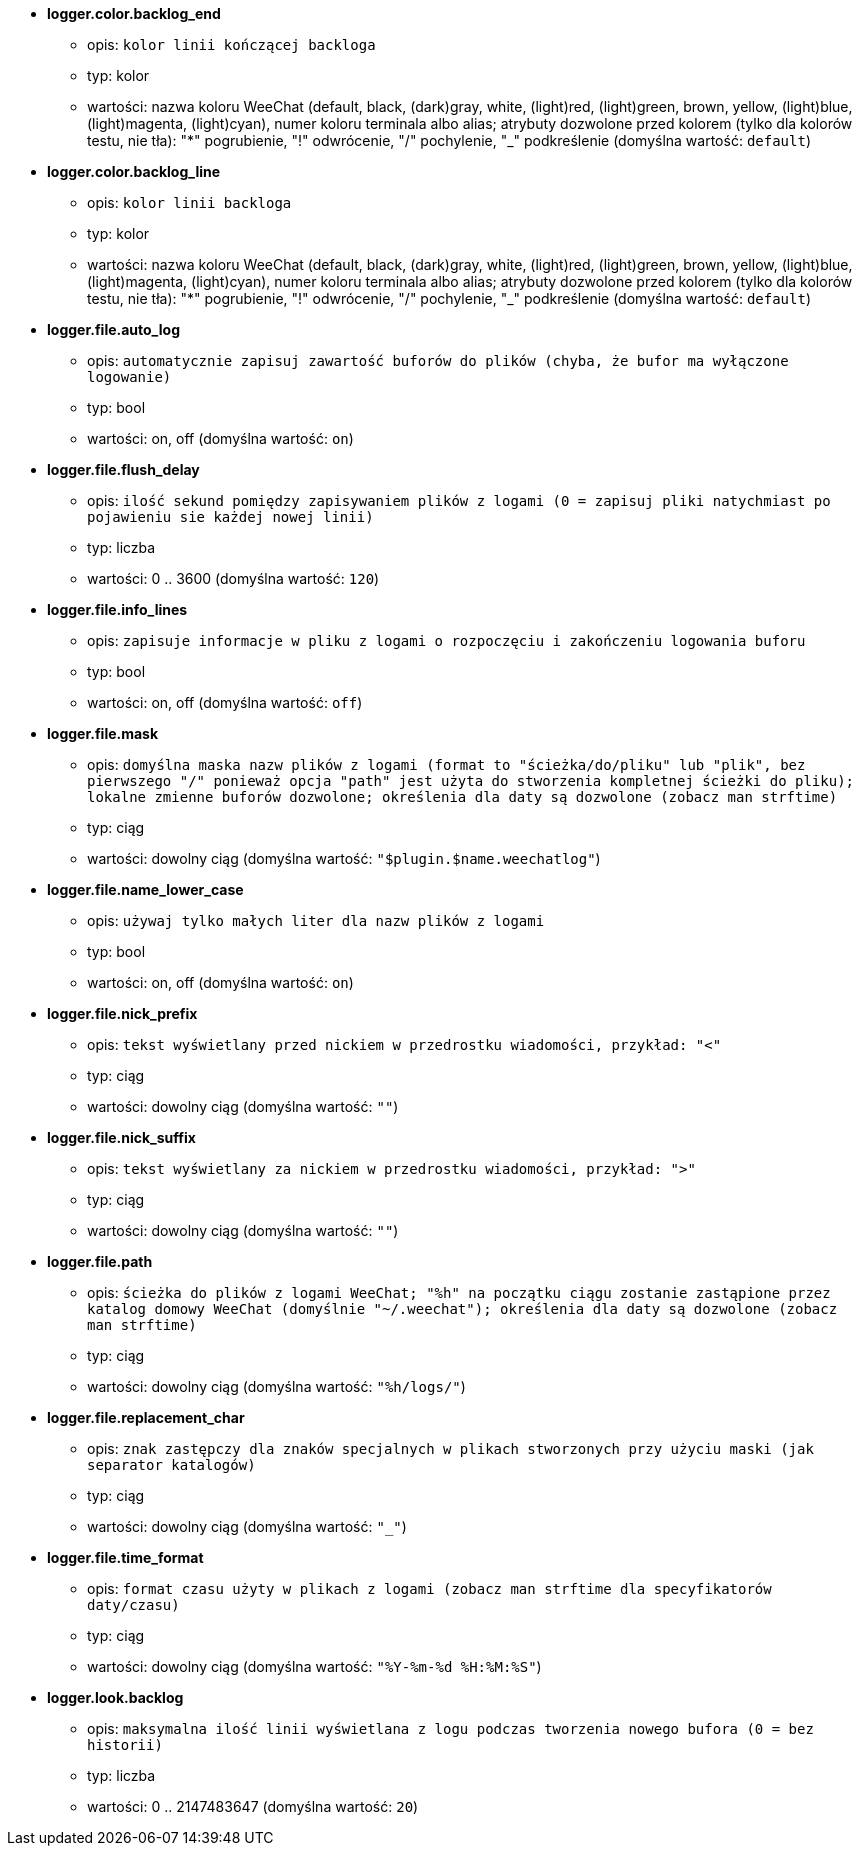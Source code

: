 //
// This file is auto-generated by script docgen.py.
// DO NOT EDIT BY HAND!
//
* [[option_logger.color.backlog_end]] *logger.color.backlog_end*
** opis: `kolor linii kończącej backloga`
** typ: kolor
** wartości: nazwa koloru WeeChat (default, black, (dark)gray, white, (light)red, (light)green, brown, yellow, (light)blue, (light)magenta, (light)cyan), numer koloru terminala albo alias; atrybuty dozwolone przed kolorem (tylko dla kolorów testu, nie tła): "*" pogrubienie, "!" odwrócenie, "/" pochylenie, "_" podkreślenie (domyślna wartość: `default`)

* [[option_logger.color.backlog_line]] *logger.color.backlog_line*
** opis: `kolor linii backloga`
** typ: kolor
** wartości: nazwa koloru WeeChat (default, black, (dark)gray, white, (light)red, (light)green, brown, yellow, (light)blue, (light)magenta, (light)cyan), numer koloru terminala albo alias; atrybuty dozwolone przed kolorem (tylko dla kolorów testu, nie tła): "*" pogrubienie, "!" odwrócenie, "/" pochylenie, "_" podkreślenie (domyślna wartość: `default`)

* [[option_logger.file.auto_log]] *logger.file.auto_log*
** opis: `automatycznie zapisuj zawartość buforów do plików (chyba, że bufor ma wyłączone logowanie)`
** typ: bool
** wartości: on, off (domyślna wartość: `on`)

* [[option_logger.file.flush_delay]] *logger.file.flush_delay*
** opis: `ilość sekund pomiędzy zapisywaniem plików z logami (0 = zapisuj pliki natychmiast po pojawieniu sie każdej nowej linii)`
** typ: liczba
** wartości: 0 .. 3600 (domyślna wartość: `120`)

* [[option_logger.file.info_lines]] *logger.file.info_lines*
** opis: `zapisuje informacje w pliku z logami o rozpoczęciu i zakończeniu logowania buforu`
** typ: bool
** wartości: on, off (domyślna wartość: `off`)

* [[option_logger.file.mask]] *logger.file.mask*
** opis: `domyślna maska nazw plików z logami (format to "ścieżka/do/pliku" lub "plik", bez pierwszego "/" ponieważ opcja "path" jest użyta do stworzenia kompletnej ścieżki do pliku); lokalne zmienne buforów dozwolone; określenia dla daty są dozwolone (zobacz man  strftime)`
** typ: ciąg
** wartości: dowolny ciąg (domyślna wartość: `"$plugin.$name.weechatlog"`)

* [[option_logger.file.name_lower_case]] *logger.file.name_lower_case*
** opis: `używaj tylko małych liter dla nazw plików z logami`
** typ: bool
** wartości: on, off (domyślna wartość: `on`)

* [[option_logger.file.nick_prefix]] *logger.file.nick_prefix*
** opis: `tekst wyświetlany przed nickiem w przedrostku wiadomości, przykład: "<"`
** typ: ciąg
** wartości: dowolny ciąg (domyślna wartość: `""`)

* [[option_logger.file.nick_suffix]] *logger.file.nick_suffix*
** opis: `tekst wyświetlany za nickiem w przedrostku wiadomości, przykład: ">"`
** typ: ciąg
** wartości: dowolny ciąg (domyślna wartość: `""`)

* [[option_logger.file.path]] *logger.file.path*
** opis: `ścieżka do plików z logami WeeChat; "%h" na początku ciągu zostanie zastąpione przez katalog domowy WeeChat (domyślnie "~/.weechat"); określenia dla daty są dozwolone (zobacz man  strftime)`
** typ: ciąg
** wartości: dowolny ciąg (domyślna wartość: `"%h/logs/"`)

* [[option_logger.file.replacement_char]] *logger.file.replacement_char*
** opis: `znak zastępczy dla znaków specjalnych w plikach stworzonych przy użyciu maski (jak separator katalogów)`
** typ: ciąg
** wartości: dowolny ciąg (domyślna wartość: `"_"`)

* [[option_logger.file.time_format]] *logger.file.time_format*
** opis: `format czasu użyty w plikach z logami (zobacz man strftime dla specyfikatorów daty/czasu)`
** typ: ciąg
** wartości: dowolny ciąg (domyślna wartość: `"%Y-%m-%d %H:%M:%S"`)

* [[option_logger.look.backlog]] *logger.look.backlog*
** opis: `maksymalna ilość linii wyświetlana z logu podczas tworzenia nowego bufora (0 = bez historii)`
** typ: liczba
** wartości: 0 .. 2147483647 (domyślna wartość: `20`)

